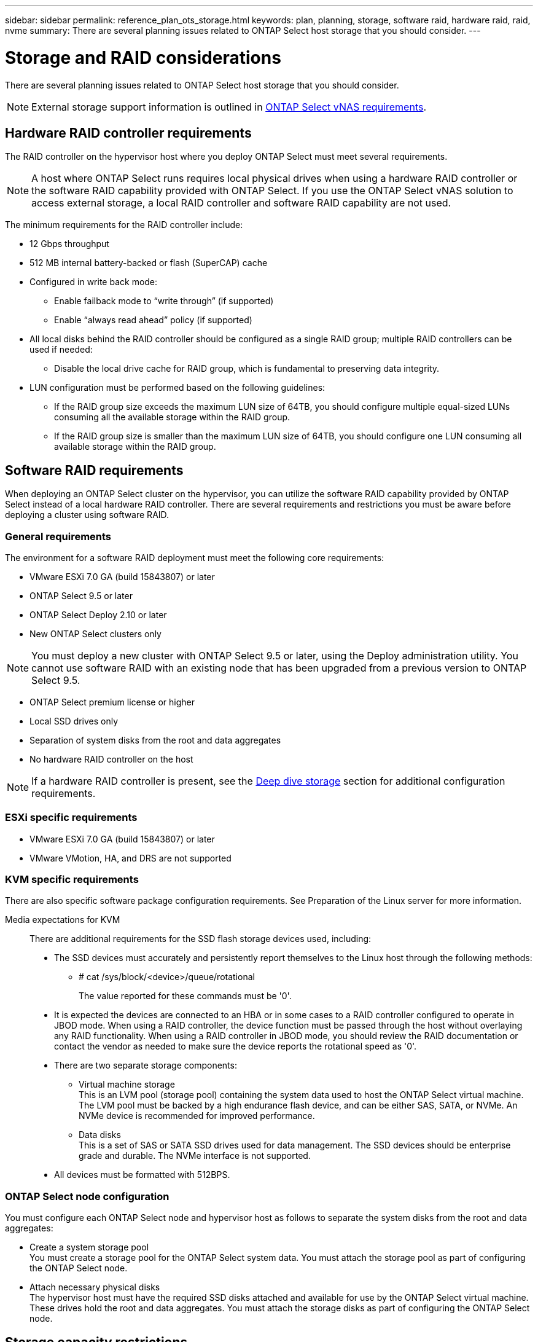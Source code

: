 ---
sidebar: sidebar
permalink: reference_plan_ots_storage.html
keywords: plan, planning, storage, software raid, hardware raid, raid, nvme
summary: There are several planning issues related to ONTAP Select host storage that you should consider.
---

= Storage and RAID considerations
:hardbreaks:
:nofooter:
:icons: font
:linkattrs:
:imagesdir: ./media/

[.lead]
There are several planning issues related to ONTAP Select host storage that you should consider.

NOTE: External storage support information is outlined in link:reference_plan_ots_vnas.html[ONTAP Select vNAS requirements].

== Hardware RAID controller requirements

The RAID controller on the hypervisor host where you deploy ONTAP Select must meet several requirements.

[NOTE]
A host where ONTAP Select runs requires local physical drives when using a hardware RAID controller or the software RAID capability provided with ONTAP Select. If you use the ONTAP Select vNAS solution to access external storage, a local RAID controller and software RAID capability are not used.

The minimum requirements for the RAID controller include:

* 12 Gbps throughput
* 512 MB internal battery-backed or flash (SuperCAP) cache
* Configured in write back mode:
** Enable failback mode to “write through” (if supported)
** Enable “always read ahead” policy (if supported)
* All local disks behind the RAID controller should be configured as a single RAID group; multiple RAID controllers can be used if needed:
** Disable the local drive cache for RAID group, which is fundamental to preserving data integrity.
* LUN configuration must be performed based on the following guidelines:
** If the RAID group size exceeds the maximum LUN size of 64TB, you should configure multiple equal-sized LUNs consuming all the available storage within the RAID group.
** If the RAID group size is smaller than the maximum LUN size of 64TB, you should configure one LUN consuming all available storage within the RAID group.

== Software RAID requirements

When deploying an ONTAP Select cluster on the hypervisor, you can utilize the software RAID capability provided by ONTAP Select instead of a local hardware RAID controller. There are several requirements and restrictions you must be aware before deploying a cluster using software RAID.

=== General requirements

The environment for a software RAID deployment must meet the following core requirements:

* VMware ESXi 7.0 GA (build 15843807) or later
* ONTAP Select 9.5 or later
* ONTAP Select Deploy 2.10 or later
* New ONTAP Select clusters only

[NOTE]
You must deploy a new cluster with ONTAP Select 9.5 or later, using the Deploy administration utility. You cannot use software RAID with an existing node that has been upgraded from a previous version to ONTAP Select 9.5.

* ONTAP Select premium license or higher
* Local SSD drives only
* Separation of system disks from the root and data aggregates
* No hardware RAID controller on the host

[NOTE]
If a hardware RAID controller is present, see the link:concept_stor_concepts_chars.html[Deep dive storage] section for additional configuration requirements.

=== ESXi specific requirements

* VMware ESXi 7.0 GA (build 15843807) or later
* VMware VMotion, HA, and DRS are not supported

=== KVM specific requirements

There are also specific software package configuration requirements. See Preparation of the Linux server for more information.

Media expectations for KVM::
There are additional requirements for the SSD flash storage devices used, including:

* The SSD devices must accurately and persistently report themselves to the Linux host through the following methods:
** # cat /sys/block/<device>/queue/rotational
+
The value reported for these commands must be '0'.

* It is expected the devices are connected to an HBA or in some cases to a RAID controller configured to operate in JBOD mode. When using a RAID controller, the device function must be passed through the host without overlaying any RAID functionality. When using a RAID controller in JBOD mode, you should review the RAID documentation or contact the vendor as needed to make sure the device reports the rotational speed as '0'.
* There are two separate storage components:
** Virtual machine storage
This is an LVM pool (storage pool) containing the system data used to host the ONTAP Select virtual machine. The LVM pool must be backed by a high endurance flash device, and can be either SAS, SATA, or NVMe. An NVMe device is recommended for improved performance.
** Data disks
This is a set of SAS or SATA SSD drives used for data management. The SSD devices should be enterprise grade and durable. The NVMe interface is not supported.

* All devices must be formatted with 512BPS.


=== ONTAP Select node configuration

You must configure each ONTAP Select node and hypervisor host as follows to separate the system disks from the root and data aggregates:

* Create a system storage pool
You must create a storage pool for the ONTAP Select system data. You must attach the storage pool as part of configuring the ONTAP Select node.
* Attach necessary physical disks
The hypervisor host must have the required SSD disks attached and available for use by the ONTAP Select virtual machine. These drives hold the root and data aggregates. You must attach the storage disks as part of configuring the ONTAP Select node.

== Storage capacity restrictions

// Also see 1210248

As part of planning an ONTAP Select deployment, you should be aware of the restrictions related to storage allocation and use.

The most important storage restrictions are presented below. You should also review the _NetApp Interoperability Matrix Tool_ for more detailed information.

[TIP]
ONTAP Select enforces several restrictions related to storage allocation and use. Before you deploy an ONTAP Select cluster or purchase a license, you should be familiar with these restrictions. See the _License_ section for more information.

=== Calculating raw storage capacity

The ONTAP Select storage capacity corresponds to the total allowable size of the virtual data and root disks attached to the ONTAP Select virtual machine. You should consider this when allocating capacity.

=== Minimum storage capacity for a single-node cluster

The minimum size of the storage pool allocated for the node in a single-node cluster is:

* Evaluation: 500 GB
* Production: 1.0 TB

The minimum allocation for a production deployment consists of 1 TB for user data, plus approximately 266 GB used by various ONTAP Select internal processes, which is considered required overhead.

=== Minimum storage capacity for a multi-node cluster

The minimum size of the storage pool allocated for each node in a multi-node cluster is:

* Evaluation: 1.9 TB
* Production: 2.0 TB

The minimum allocation for a production deployment consists of 2 TB for user data, plus approximately 266 GB used by various ONTAP Select internal processes, which is considered required overhead.

[NOTE]
Each node in an HA pair must have the same storage capacity.

=== Storage capacity and multiple storage pools

You can configure each ONTAP Select node to use up to 400 TB of storage when using local direct-attached storage, VMware vSAN, or external storage arrays. However, a single storage pool has a maximum size of 64 TB when using direct-attached storage or external storage arrays. Therefore, if you plan to use more than 64 TB of storage in these situations, you must allocate multiple storage pools as follows:

* Assign the initial storage pool during the cluster creation process
* Increase the node storage by allocating one or more additional storage pools

[NOTE]
A 2% buffer is left unused in each storage pool and does not require a capacity license. This storage is not used by ONTAP Select, unless a capacity cap is specified. If a capacity cap is specified, then that amount of storage will be used unless the amount specified falls in the 2% buffer zone. The buffer is needed to prevent occasional errors that occur when attempting to allocate all of the space in a storage pool.

=== Storage capacity and VMware vSAN

When using VMware vSAN, a datastore can be larger than 64 TB. However, you can only initially allocate up to 64 TB when creating the ONTAP Select cluster. After the cluster is created, you can allocate additional storage from the existing vSAN datastore. The vSAN datastore capacity that can be consumed by ONTAP Select is based on the VM storage policy set.

=== Best practices

You should consider the following recommendations regarding the hypervisor core hardware:

* All of the drives in a single ONTAP Select aggregate should be the same type. For example, you should not mix HDD and SSD drives in the same aggregate.

== Additional disk drive requirements based on the platform license

The drives you choose are limited based on the platform license offering.

[NOTE]
The disk drive requirements apply when using a local RAID controller and drives, as well as software RAID. These requirements do not apply to external storage accessed through the ONTAP Select vNAS solution.

.Standard

* 8 to 60 internal HDD (NL-SAS, SATA, 10K SAS)

.Premium

* 8 to 60 internal HDD (NL-SAS, SATA, 10K SAS)
* 4 to 60 internal SSD

.Premium XL

* 8 to 60 internal HDD (NL-SAS, SATA, 10K SAS)
* 4 to 60 internal SSD
* 4 to 14 internal NVMe

[NOTE]
Software RAID with local DAS drives is supported with the premium license (SSD only) and premium XL license (SSD or NVMe).

== NVMe drives with software RAID

You can configure software RAID to use NVMe SSD drives. Your environment must meet the following requirements:

* ONTAP Select 9.7 or later with the associated Deploy administration utility
* Premium XL platform license offering or a 90-day evaluation license
* VMware ESXi version 6.7 or later
* NVMe devices conforming to specification 1.0 or later

You need to manually configure the NVMe drives before using them. See link:task_chk_nvme_configure.html[Configuring a host to use NVMe drives] for more information.

// 2023-09-12, ONTAPDOC-1174
// 2023-09-25, ONTAPDOC-1204